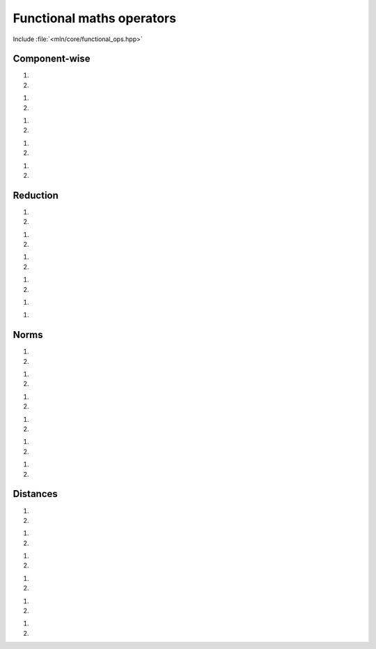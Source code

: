 Functional maths operators
##########################


Include :file:`<mln/core/functional_ops.hpp>`

.. cpp:namespace:: mln::functional

Component-wise
==============


1. .. cpp:function:: auto abs(Scalar s)
2. .. cpp:function:: auto abs(Vector v)

    1. Returns the absolute value of ``s``: :math:`r = \lvert s \rvert`.
    2. Returns the absolute value of each component of ``v``: :math:`r_i = \lvert v_i \rvert`.

    :param s: Input scalar
    :param v: Input vector

    .. code::

        mln::int8 s = -2;
        mln::signed_rgb8 v = {1, -2, 3};
        auto r_s = abs(s); // 2
        auto r_v = abs(v); // {1, 2, 3}


1. .. cpp:function:: auto pow(Scalar s, Scalar p)
2. .. cpp:function:: auto pow(Vector v, Scalar p)

    1. Returns ``s`` exponent ``p``: :math:`r = s^p`.
    2. Returns each component of ``v`` exponent ``p``: :math:`r_i = v_i^p`.

    :param s: Input scalar
    :param v: Input vector
    :param p: Input exponent

    .. code::

        mln::int8 s = -2;
        mln::signed_rgb8 v = {1, -2, 3};
        auto r_s = pow(s, 3); // -8
        auto r_v = pow(v, 3); // {1, -8, 27}


1. .. cpp:function:: auto sqr(Scalar s)
2. .. cpp:function:: auto sqr(Vector v)

    1. Returns the square value of ``s``: :math:`r = s^2`.
    2. Returns the square value of each component of ``v``: :math:`r_i = v_i^2`.

    :param s: Input scalar
    :param v: Input vector

    .. code::

        mln::int8 s = -2;
        mln::signed_rgb8 v = {1, -2, 3};
        auto r_s = sqr(s); // 4
        auto r_v = sqr(v); // {1, 4, 9}


1. .. cpp:function:: auto cbrt(Scalar s)
2. .. cpp:function:: auto cbrt(Vector v)

    1. Returns the cubic root of ``s``: :math:`r = \sqrt[3]{s}`.
    2. Returns the cubic root of each component of ``v``: :math:`r_i = \sqrt[3]{v_i}`.

    :param s: Input scalar
    :param v: Input vector

    .. code::

        mln::int8 s = 729;
        mln::signed_rgb8 v = {-0.125, 8, 729};
        auto r_s = cbrt(s); // 9
        auto r_v = cbrt(v); // {-0.5, 2, 9}


1. .. cpp:function:: auto sqrt(Scalar s)
2. .. cpp:function:: auto sqrt(Vector v)

    1. Returns the square root of ``s``: :math:`r = \sqrt{s}`.
    2. Returns the square root of each component of ``v``: :math:`r_i = \sqrt{v_i}`.

    :param s: Input scalar
    :param v: Input vector

    .. code::

        mln::int8 s = 81;
        mln::signed_rgb8 v = {-0.25, 4, 9};
        auto r_s = sqrt(s); // 9
        auto r_v = sqrt(v); // {-0.5, 2, 3}


Reduction
=========


1. .. cpp:function:: auto sum(Scalar s)
2. .. cpp:function:: auto sum(Vector v)

    1. Returns ``s``: :math:`r = s`.
    2. Returns the sum of all components of ``v``: :math:`r = \sum{v_i}`.

    :param s: Input scalar
    :param v: Input vector

    .. code::

        mln::int8 s = 9;
        mln::signed_rgb8 v = {1, -2, 9};
        auto r_s = sum(s); // 9
        auto r_v = sum(v); // 8


1. .. cpp:function:: auto prod(Scalar s)
2. .. cpp:function:: auto prod(Vector v)

    1. Returns ``s``: :math:`r = s`.
    2. Returns the product of all components of ``v``: :math:`r = \prod{v_i}`.

    :param s: Input scalar
    :param v: Input vector

    .. code::

        mln::int8 s = 9;
        mln::signed_rgb8 v = {1, -2, 9};
        auto r_s = prod(s); // 9
        auto r_v = prod(v); // -18


1. .. cpp:function:: auto min(Scalar s)
2. .. cpp:function:: auto min(Vector v)

    1. Returns ``s``: :math:`r = s`.
    2. Returns the minimum of all components of ``v``: :math:`r = \min(v_1, v_2, \dots, v_n)`.

    :param s: Input scalar
    :param v: Input vector

    .. code::

        mln::int8 s = 9;
        mln::signed_rgb8 v = {1, -2, 9};
        auto r_s = min(s); // 9
        auto r_v = min(v); // -2


1. .. cpp:function:: auto max(Scalar s)
2. .. cpp:function:: auto max(Vector v)

    1. Returns ``s``: :math:`r = s`.
    2. Returns the maximum of all components of ``v``: :math:`r = \max(v_1, v_2, \dots, v_n)`.

    :param s: Input scalar
    :param v: Input vector

    .. code::

        mln::int8 s = 9;
        mln::signed_rgb8 v = {1, -2, 9};
        auto r_s = max(s); // 9
        auto r_v = max(v); // 9


1. .. cpp:function:: auto dot(Vector v1, Vector v2)

    2. Returns the scalar product of ``v1`` by ``v2``: :math:`r = v_1 \cdot v_2`.

    :param v1: Input vector
    :param v2: Input vector

    .. code::

        mln::signed_rgb8 v1= {9, 1, -2};
        mln::signed_rgb8 v2 = {1, -2, 9};
        auto v = dot(v1, v2); // -11


1. .. cpp:function:: auto cross(Vector v1, Vector v2)

    2. Returns the cross product of ``v1`` by ``v2``: :math:`r = v_1 \wedge v_2`.


    :param v1: Input vector
    :param v2: Input vector

    .. code::

        mln::signed_rgb8 v1= {9, 1, -2};
        mln::signed_rgb8 v2 = {1, -2, 9};
        auto v = cross(v1, v2); // {5, -83, -19}


    .. warning:: The cross product is only defined for vectors of dimension 3 and 7.


Norms
=====


1. .. cpp:function:: auto l0norm(Scalar s)
2. .. cpp:function:: auto l0norm(Vector v)

    1. Returns the absolute value norm of ``s``: :math:`r = \lvert s \rvert`.
    2. Returns the absolute value (min) norm of ``v``: :math:`r = \lVert v \rVert_0 = \min(\lvert v_1 \rvert, \lvert v_2 \rvert, \dots, \lvert v_n \rvert)`.

    :param s: Input scalar
    :param v: Input vector

    .. code::

        mln::int8 s = 9;
        mln::signed_rgb8 v = {1, -2, 9};
        auto r_s = l0norm(s); // 9
        auto r_v = l0norm(v); // 1


1. .. cpp:function:: auto l1norm(Scalar s)
2. .. cpp:function:: auto l1norm(Vector v)

    1. Returns the absolute value norm of ``s``: :math:`r = \lvert s \rvert`.
    2. Returns the absolute value (sum) norm of ``v``: :math:`r = \lVert v \rVert_1 = \sum{\lvert v_i \rvert}`.

    :param s: Input scalar
    :param v: Input vector

    .. code::

        mln::int8 s = 9;
        mln::signed_rgb8 v = {1, -2, 9};
        auto r_s = l1norm(s); // 9
        auto r_v = l1norm(v); // 12


1. .. cpp:function:: auto l2norm(Scalar s)
2. .. cpp:function:: auto l2norm(Vector v)

    1. Returns the euclidean norm of ``s``: :math:`r = \lvert s \rvert`.
    2. Returns the euclidean norm of ``v``: :math:`r = \lVert v \rVert_2 = \sqrt{\sum{v_i^2}}`.

    :param s: Input scalar
    :param v: Input vector

    .. code::

        mln::int8 s = 9;
        mln::signed_rgb8 v = {2, -4, 4};
        auto r_s = l2norm(s); // 9
        auto r_v = l2norm(v); // 6


1. .. cpp:function:: auto l2norm_sqr(Scalar s)
2. .. cpp:function:: auto l2norm_sqr(Vector v)

    1. Returns the squared euclidean norm of ``s``: :math:`r = \lvert s \rvert^2`.
    2. Returns the squared euclidean norm of ``v``: :math:`r = \lVert v \rVert_2^2 = \sum{v_i^2}`.

    :param s: Input scalar
    :param v: Input vector

    .. code::

        mln::int8 s = 9;
        mln::signed_rgb8 v = {2, -4, 4};
        auto r_s = l2norm_sqr(s); // 81
        auto r_v = l2norm_sqr(v); // 36


1. .. cpp:function:: auto linfnorm(Scalar s)
2. .. cpp:function:: auto linfnorm(Vector v)

    1. Returns the absolute value norm of ``s``: :math:`r = \lvert s \rvert`.
    2. Returns the absolute value (max) norm of ``v``: :math:`r = \lVert v \rVert_{inf} = \max(\lvert v_1 \rvert, \lvert v_2 \rvert, \dots, \lvert v_n \rvert)`.

    :param s: Input scalar
    :param v: Input vector

    .. code::

        mln::int8 s = 9;
        mln::signed_rgb8 v = {1, -2, 9};
        auto r_s = linfnorm(s); // 9
        auto r_v = linfnorm(v); // 9


1. .. cpp:function:: template <unsigned p> auto lpnorm<p>(Scalar s)
2. .. cpp:function:: template <unsigned p> auto lpnorm<p>(Vector v)

    1. Returns the p-euclidean norm of ``s``: :math:`r = \lvert s \rvert`.
    2. Returns the p-euclidean norm of ``v``: :math:`r = \lVert v \rVert_p = \sqrt[p]{\sum{\lvert v_i \rvert^p}}`.

    :param s: Input scalar
    :param v: Input vector
    :tparam p: Norm exponent

    .. code::

        mln::int8 s = 9;
        mln::signed_rgb8 v = {2, -4, 9};
        auto r_s = lpnorm<4>(s); // 9
        auto r_v = lpnorm<4>(v); // 9.09186...


Distances
=========


1. .. cpp:function:: auto l0dist(Scalar s1, Scalar s2)
2. .. cpp:function:: auto l0dist(Vector v1, Vector v2)

    1. Returns the distance between ``s1`` and ``s2``: :math:`d = \lvert s_1 - s_2 \rvert`.
    2. Returns the distance normalized (min of absolute values) between ``v1`` and ``v2``: :math:`d = \lVert v_1 - v_2 \rVert_0`.

    :param s1: Input scalar
    :param s2: Input scalar
    :param v1: Input vector
    :param v2: Input vector

    .. code::

        mln::int8 s1 = 9;
        mln::int8 s2 = -2;
        mln::signed_rgb8 v1 = {1, 2, 2};
        mln::signed_rgb8 v2 = {3, 6, 6};
        auto d_s = l0dist(s1, s2); // 11
        auto d_v = l0dist(v1, v2); // 2


1. .. cpp:function:: auto l1dist(Scalar s1, Scalar s2)
2. .. cpp:function:: auto l1dist(Vector v1, Vector v2)

    1. Returns the distance between ``s1`` and ``s2``: :math:`d = \lvert s_1 - s_2 \rvert`.
    2. Returns the distance normalized (sum of absolute values) between ``v1`` and ``v2``: :math:`d = \lVert v_1 - v_2 \rVert_1`.

    :param s1: Input scalar
    :param s2: Input scalar
    :param v1: Input vector
    :param v2: Input vector

    .. code::

        mln::int8 s1 = 9;
        mln::int8 s2 = -2;
        mln::signed_rgb8 v1 = {1, 2, 2};
        mln::signed_rgb8 v2 = {3, 6, 6};
        auto d_s = l1dist(s1, s2); // 11
        auto d_v = l1dist(v1, v2); // 10


1. .. cpp:function:: auto l2dist(Scalar s1, Scalar s2)
2. .. cpp:function:: auto l2dist(Vector v1, Vector v2)

    1. Returns the distance between ``s1`` and ``s2``: :math:`d = \lvert s_1 - s_2 \rvert`.
    2. Returns the distance normalized (euclidean) between ``v1`` and ``v2``: :math:`d = \lVert v_1 - v_2 \rVert_2`.

    :param s1: Input scalar
    :param s2: Input scalar
    :param v1: Input vector
    :param v2: Input vector

    .. code::

        mln::int8 s1 = 9;
        mln::int8 s2 = -2;
        mln::signed_rgb8 v1 = {1, 2, 2};
        mln::signed_rgb8 v2 = {3, 6, 6};
        auto d_s = l2dist(s1, s2); // 11
        auto d_v = l2dist(v1, v2); // 6


1. .. cpp:function:: auto l2dist_sqr(Scalar s1, Scalar s2)
2. .. cpp:function:: auto l2dist_sqr(Vector v1, Vector v2)

    1. Returns the squared distance between ``s1`` and ``s2``: :math:`d = \lvert s_1 - s_2 \rvert^2`.
    2. Returns the squared distance normalized (euclidean) between ``v1`` and ``v2``: :math:`d = \lVert v_1 - v_2 \rVert_2^2`.

    :param s1: Input scalar
    :param s2: Input scalar
    :param v1: Input vector
    :param v2: Input vector

    .. code::

        mln::int8 s1 = 9;
        mln::int8 s2 = -2;
        mln::signed_rgb8 v1 = {1, 2, 2};
        mln::signed_rgb8 v2 = {3, 6, 6};
        auto d_s = l2dist_sqr(s1, s2); // 121
        auto d_v = l2dist_sqr(v1, v2); // 36


1. .. cpp:function:: auto linfdist(Scalar s1, Scalar s2)
2. .. cpp:function:: auto linfdist(Vector v1, Vector v2)

    1. Returns the distance between ``s1`` and ``s2``: :math:`d = \lvert s_1 - s_2 \rvert`.
    2. Returns the distance normalized (max of absolute values) between ``v1`` and ``v2``: :math:`d = \lVert v_1 - v_2 \rVert_{inf}`.

    :param s1: Input scalar
    :param s2: Input scalar
    :param v1: Input vector
    :param v2: Input vector

    .. code::

        mln::int8 s1 = 9;
        mln::int8 s2 = -2;
        mln::signed_rgb8 v1 = {1, 2, 2};
        mln::signed_rgb8 v2 = {3, 6, 6};
        auto d_s = linfdist(s1, s2); // 11
        auto d_v = linfdist(v1, v2); // 4


1. .. cpp:function:: template <unsigned p> auto lpdist<p>(Scalar s1, Scalar s2)
2. .. cpp:function:: template <unsigned p> auto lpdist<p>(Vector v1, Vector v2)

    1. Returns the distance between ``s1`` and ``s2``: :math:`d = \lvert s_1 - s_2 \rvert`.
    2. Returns the distance normalized (p-euclidean) between ``v1`` and ``v2``: :math:`d = \lVert v_1 - v_2 \rVert_p`.

    :param s1: Input scalar
    :param s2: Input scalar
    :param v1: Input vector
    :param v2: Input vector
    :tparam p: Norm Exponent

    .. code::
    
        mln::int8 s1 = 9;
        mln::int8 s2 = -2;
        mln::signed_rgb8 v1 = {1, 2, 2};
        mln::signed_rgb8 v2 = {3, 6, 6};
        auto d_s = lpdist<4>(s1, s2); // 11
        auto d_v = lpdist<4>(v1, v2); // 4.79356
